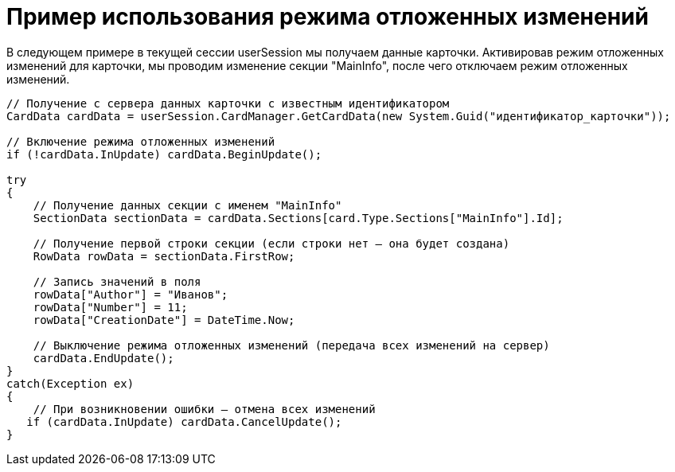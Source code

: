 = Пример использования режима отложенных изменений

В следующем примере в текущей сессии userSession мы получаем данные карточки. Активировав режим отложенных изменений для карточки, мы проводим изменение секции "MainInfo", после чего отключаем режим отложенных изменений.

[source,csharp]
----
// Получение с сервера данных карточки с известным идентификатором
CardData cardData = userSession.CardManager.GetCardData(new System.Guid("идентификатор_карточки"));

// Включение режима отложенных изменений
if (!cardData.InUpdate) cardData.BeginUpdate();

try
{
    // Получение данных секции с именем "MainInfo"
    SectionData sectionData = cardData.Sections[card.Type.Sections["MainInfo"].Id];

    // Получение первой строки секции (если строки нет – она будет создана)
    RowData rowData = sectionData.FirstRow;

    // Запись значений в поля
    rowData["Author"] = "Иванов";
    rowData["Number"] = 11;
    rowData["CreationDate"] = DateTime.Now;
    
    // Выключение режима отложенных изменений (передача всех изменений на сервер)
    cardData.EndUpdate();
}
catch(Exception ex)
{
    // При возникновении ошибки – отмена всех изменений
   if (cardData.InUpdate) cardData.CancelUpdate();
}
----
